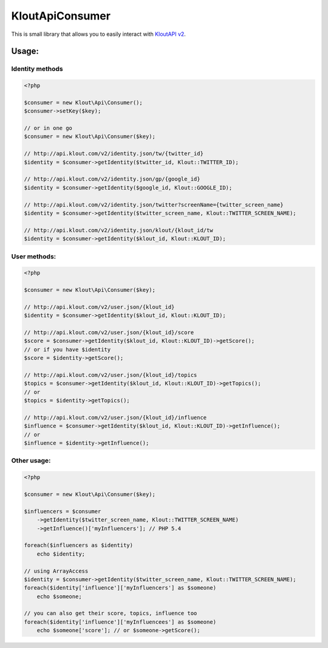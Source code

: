 KloutApiConsumer
================

This is small library that allows you to easily interact with `KloutAPI v2`_.

.. _`KloutAPI v2`: http://klout.com/s/developers/v2

Usage:
``````

Identity methods
''''''''''''''''

.. code-block:: php

    <?php

    $consumer = new Klout\Api\Consumer();
    $consumer->setKey($key);

    // or in one go
    $consumer = new Klout\Api\Consumer($key);

    // http://api.klout.com/v2/identity.json/tw/{twitter_id}
    $identity = $consumer->getIdentity($twitter_id, Klout::TWITTER_ID);

    // http://api.klout.com/v2/identity.json/gp/{google_id}
    $identity = $consumer->getIdentity($google_id, Klout::GOOGLE_ID);

    // http://api.klout.com/v2/identity.json/twitter?screenName={twitter_screen_name}
    $identity = $consumer->getIdentity($twitter_screen_name, Klout::TWITTER_SCREEN_NAME);

    // http://api.klout.com/v2/identity.json/klout/{klout_id/tw
    $identity = $consumer->getIdentity($klout_id, Klout::KLOUT_ID);

User methods:
'''''''''''''

.. code-block:: php

    <?php

    $consumer = new Klout\Api\Consumer($key);

    // http://api.klout.com/v2/user.json/{klout_id}
    $identity = $consumer->getIdentity($klout_id, Klout::KLOUT_ID);

    // http://api.klout.com/v2/user.json/{klout_id}/score
    $score = $consumer->getIdentity($klout_id, Klout::KLOUT_ID)->getScore();
    // or if you have $identity
    $score = $identity->getScore();

    // http://api.klout.com/v2/user.json/{klout_id}/topics
    $topics = $consumer->getIdentity($klout_id, Klout::KLOUT_ID)->getTopics();
    // or
    $topics = $identity->getTopics();

    // http://api.klout.com/v2/user.json/{klout_id}/influence
    $influence = $consumer->getIdentity($klout_id, Klout::KLOUT_ID)->getInfluence();
    // or
    $influence = $identity->getInfluence();



Other usage:
''''''''''''

.. code-block:: php

    <?php

    $consumer = new Klout\Api\Consumer($key);

    $influencers = $consumer
        ->getIdentity($twitter_screen_name, Klout::TWITTER_SCREEN_NAME)
        ->getInfluence()['myInfluencers']; // PHP 5.4

    foreach($influencers as $identity)
        echo $identity;

    // using ArrayAccess
    $identity = $consumer->getIdentity($twitter_screen_name, Klout::TWITTER_SCREEN_NAME);
    foreach($identity['influence']['myInfluencers'] as $someone)
        echo $someone;

    // you can also get their score, topics, influence too
    foreach($identity['influence']['myInfluencees'] as $someone)
        echo $someone['score']; // or $someone->getScore();

